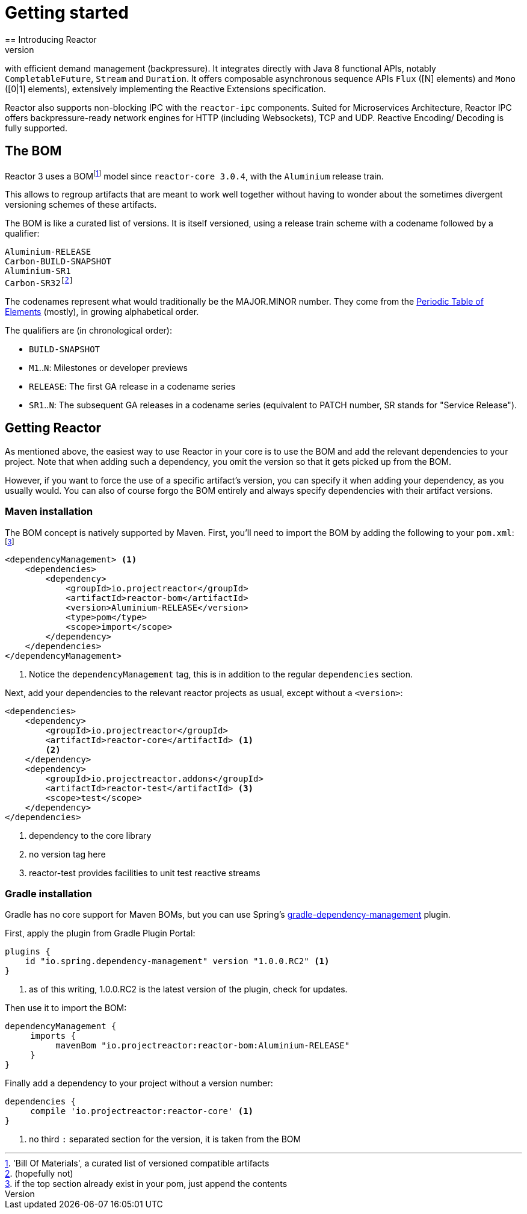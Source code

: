 [[getting-started]]
= Getting started
== Introducing Reactor
//TODO flesh out, reword. could also be updated on the website
Reactor is a fully non-blocking reactive programming foundation for the JVM,
with efficient demand management (backpressure). It integrates directly with
Java 8 functional APIs, notably `CompletableFuture`, `Stream` and `Duration`.
It offers composable asynchronous sequence APIs `Flux` ([N] elements) and `Mono`
([0|1] elements), extensively implementing the Reactive Extensions specification.

Reactor also supports non-blocking IPC with the `reactor-ipc` components.
Suited for Microservices Architecture, Reactor IPC offers backpressure-ready
network engines for HTTP (including Websockets), TCP and UDP. Reactive Encoding/
Decoding is fully supported.

== The BOM
Reactor 3 uses a BOMfootnote:['Bill Of Materials', a curated list of versioned compatible artifacts]
model since `reactor-core 3.0.4`, with the `Aluminium` release train.

This allows to regroup artifacts that are meant to work well together without
having to wonder about the sometimes divergent versioning schemes of these artifacts.

The BOM is like a curated list of versions. It is itself versioned, using a
release train scheme with a codename followed by a qualifier:
[verse]
Aluminium-RELEASE
Carbon-BUILD-SNAPSHOT
Aluminium-SR1
Carbon-SR32footnote:[(hopefully not)]

The codenames represent what would traditionally be the MAJOR.MINOR number. They
come from the https://en.wikipedia.org/wiki/Periodic_table#Overview[Periodic Table of Elements]
(mostly), in growing alphabetical order.

The qualifiers are (in chronological order):

 * `BUILD-SNAPSHOT`
 * `M1`..`N`: Milestones or developer previews
 * `RELEASE`: The first GA release in a codename series
 * `SR1`..`N`: The subsequent GA releases in a codename series (equivalent to
   PATCH number, SR stands for "Service Release").

[[getting]]
== Getting Reactor
As mentioned above, the easiest way to use Reactor in your core is to use
the BOM and add the relevant dependencies to your project. Note that when adding
such a dependency, you omit the version so that it gets picked up from the BOM.

However, if you want to force the use of a specific artifact's version, you can
specify it when adding your dependency, as you usually would. You can also of
course forgo the BOM entirely and always specify dependencies with their artifact
versions.

=== Maven installation
The BOM concept is natively supported by Maven. First, you'll need to import the
BOM by adding the following to your `pom.xml`:footnote:[if the top section already exist in your pom, just append the contents]

[source,xml]
----
<dependencyManagement> <1>
    <dependencies>
        <dependency>
            <groupId>io.projectreactor</groupId>
            <artifactId>reactor-bom</artifactId>
            <version>Aluminium-RELEASE</version>
            <type>pom</type>
            <scope>import</scope>
        </dependency>
    </dependencies>
</dependencyManagement>
----
<1> Notice the `dependencyManagement` tag, this is in addition to the regular
`dependencies` section.

Next, add your dependencies to the relevant reactor projects as usual, except
without a `<version>`:

[source,xml]
----
<dependencies>
    <dependency>
        <groupId>io.projectreactor</groupId>
        <artifactId>reactor-core</artifactId> <1>
        <2>
    </dependency>
    <dependency>
        <groupId>io.projectreactor.addons</groupId>
        <artifactId>reactor-test</artifactId> <3>
        <scope>test</scope>
    </dependency>
</dependencies>
----
<1> dependency to the core library
<2> no version tag here
<3> reactor-test provides facilities to unit test reactive streams

=== Gradle installation
Gradle has no core support for Maven BOMs, but you can use Spring's
https://github.com/spring-gradle-plugins/dependency-management-plugin[gradle-dependency-management]
plugin.

First, apply the plugin from Gradle Plugin Portal:

[source,groovy]
----
plugins {
    id "io.spring.dependency-management" version "1.0.0.RC2" <1>
}
----
<1> as of this writing, 1.0.0.RC2 is the latest version of the plugin, check for updates.

Then use it to import the BOM:
[source,groovy]
----
dependencyManagement {
     imports {
          mavenBom "io.projectreactor:reactor-bom:Aluminium-RELEASE"
     }
}
----

Finally add a dependency to your project without a version number:
[source,groovy]
----
dependencies {
     compile 'io.projectreactor:reactor-core' <1>
}
----
<1> no third `:` separated section for the version, it is taken from the BOM
